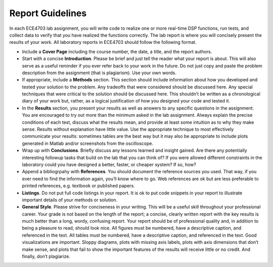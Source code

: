 .. ECE 4703 

Report Guidelines
=================

In each ECE4703 lab assignment, you will write code to realize one or more real-time DSP functions, run tests, and collect data to verify that you have realized the functions correctly. The lab report is where you will concisely present the results of your work. All laboratory reports in ECE4703 should follow the following format.

* Include a **Cover Page** including the course number, the date, a title, and the report authors.

* Start with a concise **Introduction**. Please be brief and just tell the reader what your report is about. This will also serve as a useful reminder if you ever refer back to your work in the future. Do not just copy and paste the problem description from the assignment (that is plagiarism). Use your own words.

* If appropriate, include a **Methods** section. This section should include information about how you developed and tested your solution to the problem. Any tradeoffs that were considered should be discussed here. Any special techniques that were critical to the solution should be discussed here. This shouldn’t be written as a chronological diary of your work but, rather, as a logical justification of how you designed your code and tested it.

* In the **Results** section, you present your results as well as answers to any specific questions in the assignment. You are encouraged to try out more than the minimum asked in the lab assignment. Always explain the precise conditions of each test, discuss what the results mean, and provide at least some intuition as to why they make sense. Results without explanation have little value. Use the appropriate technique to most effectively communicate your results: sometimes tables are the best way but it may also be appropriate to include plots generated in Matlab and/or screenshots from the oscilloscope.

* Wrap up with **Conclusions**. Briefly discuss any lessons learned and insight gained. Are there any potentially interesting followup tasks that build on the lab that you can think of? If you were allowed different constraints in the laboratory could you have designed a better, faster, or cheaper system? If so, how?

* Append a bibliogrpahy with **References**. You should document the reference sources you used. That way, if you ever need to find the information again, you’ll know where to go. Web references are ok but are less preferable to printed references, e.g. textbook or published papers.

* **Listings**. Do not put full code listings in your report. It is ok to put code snippets in your report to illustrate important details of your methods or solution.

* **General Style**. Please strive for conciseness in your writing. This will be a useful skill throughout your professional career. Your grade is not based on the length of the report; a concise, clearly written report with the key results is much better than a long, wordy, confusing report. Your report should be of professional quality and, in addition to being a pleasure to read, should look nice. All figures must be numbered, have a descriptive caption, and referenced in the text. All tables must be numbered, have a descriptive caption, and referenced in the text. Good visualizations are important. Sloppy diagrams, plots with missing axis labels, plots with axis dimensions that don’t make sense, and plots that fail to show the important features of the results will receive little or no credit. And finally, don’t plagiarize.